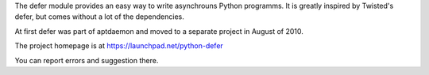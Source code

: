 The defer module provides an easy way to write asynchrouns Python programms.
It is greatly inspired by Twisted's defer, but comes without a lot of the
dependencies.

At first defer was part of aptdaemon and moved to a separate project in
August of 2010.

The project homepage is at https://launchpad.net/python-defer

You can report errors and suggestion there.


